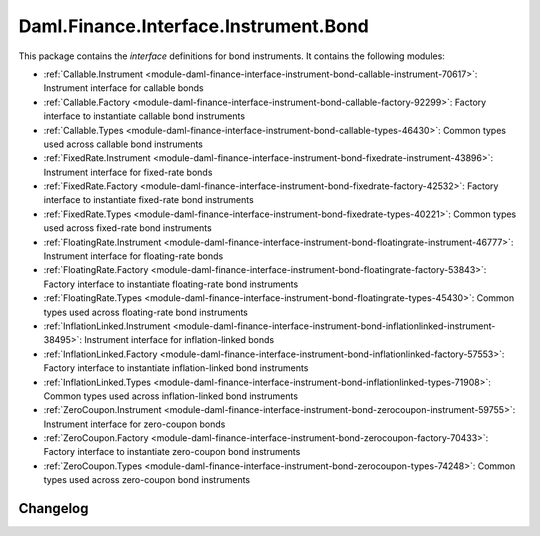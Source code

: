 .. Copyright (c) 2023 Digital Asset (Switzerland) GmbH and/or its affiliates. All rights reserved.
.. SPDX-License-Identifier: Apache-2.0

Daml.Finance.Interface.Instrument.Bond
######################################

This package contains the *interface* definitions for bond instruments. It contains the following
modules:

- :ref:`Callable.Instrument <module-daml-finance-interface-instrument-bond-callable-instrument-70617>`:
  Instrument interface for callable bonds
- :ref:`Callable.Factory <module-daml-finance-interface-instrument-bond-callable-factory-92299>`:
  Factory interface to instantiate callable bond instruments
- :ref:`Callable.Types <module-daml-finance-interface-instrument-bond-callable-types-46430>`:
  Common types used across callable bond instruments
- :ref:`FixedRate.Instrument <module-daml-finance-interface-instrument-bond-fixedrate-instrument-43896>`:
  Instrument interface for fixed-rate bonds
- :ref:`FixedRate.Factory <module-daml-finance-interface-instrument-bond-fixedrate-factory-42532>`:
  Factory interface to instantiate fixed-rate bond instruments
- :ref:`FixedRate.Types <module-daml-finance-interface-instrument-bond-fixedrate-types-40221>`:
  Common types used across fixed-rate bond instruments
- :ref:`FloatingRate.Instrument <module-daml-finance-interface-instrument-bond-floatingrate-instrument-46777>`:
  Instrument interface for floating-rate bonds
- :ref:`FloatingRate.Factory <module-daml-finance-interface-instrument-bond-floatingrate-factory-53843>`:
  Factory interface to instantiate floating-rate bond instruments
- :ref:`FloatingRate.Types <module-daml-finance-interface-instrument-bond-floatingrate-types-45430>`:
  Common types used across floating-rate bond instruments
- :ref:`InflationLinked.Instrument <module-daml-finance-interface-instrument-bond-inflationlinked-instrument-38495>`:
  Instrument interface for inflation-linked bonds
- :ref:`InflationLinked.Factory <module-daml-finance-interface-instrument-bond-inflationlinked-factory-57553>`:
  Factory interface to instantiate inflation-linked bond instruments
- :ref:`InflationLinked.Types <module-daml-finance-interface-instrument-bond-inflationlinked-types-71908>`:
  Common types used across inflation-linked bond instruments
- :ref:`ZeroCoupon.Instrument <module-daml-finance-interface-instrument-bond-zerocoupon-instrument-59755>`:
  Instrument interface for zero-coupon bonds
- :ref:`ZeroCoupon.Factory <module-daml-finance-interface-instrument-bond-zerocoupon-factory-70433>`:
  Factory interface to instantiate zero-coupon bond instruments
- :ref:`ZeroCoupon.Types <module-daml-finance-interface-instrument-bond-zerocoupon-types-74248>`:
  Common types used across zero-coupon bond instruments

Changelog
*********
